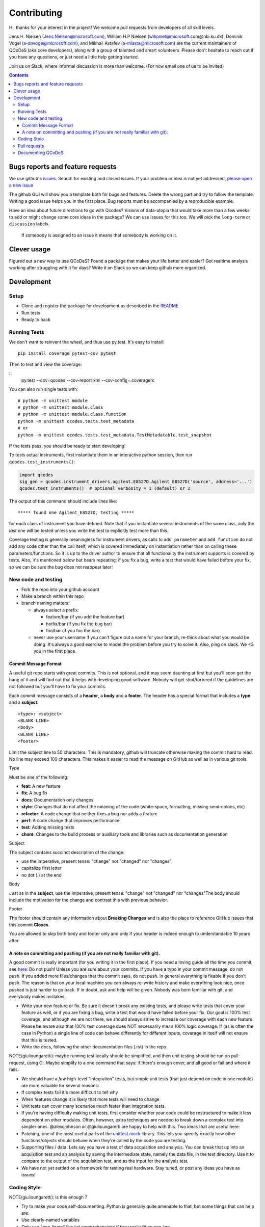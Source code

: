 Contributing
============

Hi, thanks for your interest in the project! We welcome pull requests
from developers of all skill levels.

Jens H. Nielsen (Jens.Nielsen@microsoft.com), William H.P Nielsen
(wihpniel@microsoft.com@nbi.ku.dk), Dominik Vogel (a-dovoge@microsoft.com), and
Mikhail Astafev (a-miasta@microsoft.com) are the current maintainers of
QCoDeS (aka core developers), along with a group of talented and smart
volunteers. Please don't hesitate to reach out if you have any
questions, or just need a little help getting started.

Join us on Slack, where informal discussion is more than welcome. (For
now email one of us to be invited)

.. contents::

Bugs reports and feature requests
---------------------------------

We use github's `issues <https://github.com/qdev-dk/Qcodes/issues>`__.
Search for existing and closed issues. If your problem or idea is not yet
addressed, `please open a new issue
<https://github.com/qdev-dk/Qcodes/issues/new>`__

The github GUI will show you a template both for bugs and features.
Delete the wrong part and try to follow the template. Writing a good
issue helps you in the first place. Bug reports must be accompanied by a
reproducible example.

Have an idea about future directions to go with Qcodes? Visions of
data-utopia that would take more than a few weeks to add or might change
some core ideas in the package? We can use issues for this too. We will pick the
``long-term`` or ``discussion`` labels.

 If somebody is assigned to an issue it means that somebody is working on it.

Clever usage
------------

Figured out a new way to use QCoDeS? Found a package that makes your
life better and easier? Got realtime analysis working after struggling
with it for days? Write it on Slack so we can keep github more
organized.

Development
-----------

Setup
~~~~~

-  Clone and register the package for development as described in the
   `README <README.md#installation>`__
-  Run tests
-  Ready to hack

.. _runnningtests:

Running Tests
~~~~~~~~~~~~~

We don't want to reinvent the wheel, and thus use py.test.
It's easy to install:

::

    pip install coverage pytest-cov pytest

Then to test and view the coverage:

::
    py.test --cov=qcodes --cov-report xml --cov-config=.coveragerc


You can also run single tests with:

::

    # python -m unittest module
    # python -m unittest module.class
    # python -m unittest module.class.function
    python -m unittest qcodes.tests.test_metadata
    # or
    python -m unittest qcodes.tests.test_metadata.TestMetadatable.test_snapshot

If the tests pass, you should be ready to start developing!

To tests actual instruments, first instantiate them in an interactive
python session, then run ``qcodes.test_instruments()``:

.. code:: python

    import qcodes
    sig_gen = qcodes.instrument_drivers.agilent.E8527D.Agilent_E8527D('source', address='...')
    qcodes.test_instruments()  # optional verbosity = 1 (default) or 2

The output of this command should include lines like:

::

    ***** found one Agilent_E8527D, testing *****

for each class of instrument you have defined. Note that if you
instantiate several instruments of the same class, only the *last* one
will be tested unless you write the test to explicitly test more than
this.

Coverage testing is generally meaningless for instrument drivers, as
calls to ``add_parameter`` and ``add_function`` do not add any code
other than the call itself, which is covered immediately on
instantiation rather than on calling these parameters/functions. So it
is up to the driver author to ensure that all functionality the
instrument supports is covered by tests. Also, it's mentioned below but
bears repeating: if you fix a bug, write a test that would have failed
before your fix, so we can be sure the bug does not reappear later!

New code and testing
~~~~~~~~~~~~~~~~~~~~
-  Fork the repo into your github account
-  Make a branch within this repo
-  branch naming matters:

   -  always select a prefix:

      -  feature/bar (if you add the feature bar)
      -  hotfix/bar (if you fix the bug bar)
      -  foo/bar (if you foo the bar)

   -  never use your username If you can't figure out a name for your
      branch, re-think about what you would be doing. It's always a good
      exercise to model the problem before you try to solve it. Also,
      ping on slack. We <3 you in the first place.

Commit Message Format
^^^^^^^^^^^^^^^^^^^^^

A useful git repo starts with great commits. This is not optional, and
it may seem daunting at first but you'll soon get the hang of it and
will find out that it helps with developing good software. Nobody will
get shot/tortured if the guidelines are not followed but you'll have to
fix your commits.

Each commit message consists of a **header**, a **body** and a
**footer**. The header has a special format that includes a **type** and
a **subject**:

::

    <type>: <subject>
    <BLANK LINE>
    <body>
    <BLANK LINE>
    <footer>

Limit the subject line to 50 characters. This is mandatory, github will
truncate otherwise making the commit hard to read. No line may exceed
100 characters. This makes it easier to read the message on GitHub as
well as in various git tools.

Type


Must be one of the following:

-  **feat**: A new feature
-  **fix**: A bug fix
-  **docs**: Documentation only changes
-  **style**: Changes that do not affect the meaning of the code
   (white-space, formatting, missing semi-colons, etc)
-  **refactor**: A code change that neither fixes a bug nor adds a
   feature
-  **perf**: A code change that improves performance
-  **test**: Adding missing tests
-  **chore**: Changes to the build process or auxiliary tools and
   libraries such as documentation generation

Subject


The subject contains succinct description of the change:

-  use the imperative, present tense: "change" not "changed" nor
   "changes"
-  capitalize first letter
-  no dot (.) at the end

Body


Just as in the **subject**, use the imperative, present tense: "change"
not "changed" nor "changes"The body should include the motivation for
the change and contrast this with previous behavior.

Footer


The footer should contain any information about **Breaking Changes** and
is also the place to reference GitHub issues that this commit
**Closes**.

You are allowed to skip both body and footer only and only if your
header is indeed enough to understandable 10 years after.

A note on committing and pushing (if you are not really familiar with git).
^^^^^^^^^^^^^^^^^^^^^^^^^^^^^^^^^^^^^^^^^^^^^^^^^^^^^^^^^^^^^^^^^^^^^^^^^^^

A good commit is really important (for you writing it in the first
place). If you need a loving guide all the time you commit, see
`here <http://codeinthehole.com/writing/a-useful-template-for-commit-messages/>`__.
Do not push! Unless you are sure about your commits. If you have a typo
in your commit message, do not push. If you added more files/changes
that the commit says, do not push. In general everything is fixable if
you don't push. The reason is that on your local machine you can always
re-write history and make everything look nice, once pushed is just
harder to go back. If in doubt, ask and help will be given. Nobody was
born familiar with git, and everybody makes mistakes.

-  Write your new feature or fix. Be sure it doesn't break any existing
   tests, and please write tests that cover your feature as well, or if
   you are fixing a bug, write a test that would have failed before your
   fix. Our goal is 100% test coverage, and although we are not there,
   we should always strive to increase our coverage with each new
   feature. Please be aware also that 100% test coverage does NOT
   necessarily mean 100% logic coverage. If (as is often the case in
   Python) a single line of code can behave differently for different
   inputs, coverage in itself will not ensure that this is tested.

-  Write the docs, following the other documentation files (.rst) in the
   repo.

NOTE(giulioungaretti): maybe running test locally should be simplified,
and then unit testing should be run on pull-request, using CI. Maybe
simplify to a one command that says: if there's enough cover, and all
good or fail and where it fails.

-  We should have a *few* high-level "integration" tests, but simple
   unit tests (that just depend on code in one module) are more valuable
   for several reasons:
-  If complex tests fail it's more difficult to tell why
-  When features change it is likely that more tests will need to change
-  Unit tests can cover many scenarios much faster than integration
   tests.
-  If you're having difficulty making unit tests, first consider whether
   your code could be restructured to make it less dependent on other
   modules. Often, however, extra techniques are needed to break down a
   complex test into simpler ones. @alexcjohnson or @giulioungaretti are
   happy to help with this. Two ideas that are useful here:
-  Patching, one of the most useful parts of the
   `unittest.mock <https://docs.python.org/3/library/unittest.mock.html>`__
   library. This lets you specify exactly how other functions/objects
   should behave when they're called by the code you are testing.

-  Supporting files / data: Lets say you have a test of data acquisition
   and analysis. You can break that up into an acquisition test and an
   analysis by saving the intermediate state, namely the data file, in
   the test directory. Use it to compare to the output of the
   acquisition test, and as the input for the analysis test.

-  We have not yet settled on a framework for testing real hardware.
   Stay tuned, or post any ideas you have as issues!

Coding Style
~~~~~~~~~~~~

NOTE(giulioungaretti): is this enough ?

-  Try to make your code self-documenting. Python is generally quite
   amenable to that, but some things that can help are:

-  Use clearly-named variables
-  Only use "one-liners" like list comprehensions if they really fit on
   one line.
-  Comments should be for describing *why* you are doing something. If
   you feel you need a comment to explain *what* you are doing, the code
   could probably be rewritten more clearly.
-  If you *do* need a multiline statement, use implicit continuation
   (inside parentheses or brackets) and implicit string literal
   concatenation rather than backslash continuation
-  Format non-trivial comments using your GitHub nick and one of these
   prefixes:

   -  TODO( theBrain ): Take over the world!
   -  NOTE( pinky ): Well, that's a good idea.

-  Docstrings are required for modules, classes, attributes, methods, and
   functions (if public i.e no leading underscore). Because docstrings
   (and comments) *are not code*, pay special attention to them when
   modifying code: an incorrect comment or docstring is worse than none
   at all! Docstrings should utilize the `google
   style <http://google.github.io/styleguide/pyguide.html?showone=Comments#Comments>`__
   in order to make them read well, regardless of whether they are
   viewed through help() or on Read the Docs. See `the falcon
   framework <https://github.com/falconry/falcon>`__ for best practices
   examples.

-  Use `PEP8 <http://legacy.python.org/dev/peps/pep-0008/>`__ style. Not
   only is this style good for readability in an absolute sense, but
   consistent styling helps us all read each other's code.
-  There is a command-line tool (``pip install pep8``) you can run after
   writing code to validate its style.
-  A lot of editors have plugins that will check this for you
   automatically as you type. Sublime Text for example has
   sublimelinter-pep8 and the even more powerful sublimelinter-flake8.
   For Emacs, the elpy package is strongly recommended (https://github.com/jorgenschaefer/elpy).
-  BUT: do not change someone else's code to make it pep8-compliant
   unless that code is fully tested.
-  BUT: remove all trailing spaces.
-  BUT: do not mix tabs and indentation for any reason.

-  JavaScript: The `Airbnb style
   guide <https://github.com/airbnb/javascript>`__ is quite good. If we
   start writing a lot more JavaScript we can go into more detail.

Pull requests
~~~~~~~~~~~~~

-  Push your branch back to github and make a pull request (PR). If you
   visit the repo `home page <ht://github.com/qdev-dk/Qcodes>`__ soon
   after pushing to a branch, github will automatically ask you if you
   want to make a PR and help you with it.

-  Naming matters; try to come up with a nice header:

   -  fix(dataformatter): Decouple foo from bar
   -  feature: Add logviewer

-  The template will help you write nice pull requests <3 !

-  Try to keep PRs small and focused on a single task. Frequent small
   PRs are much easier to review, and easier for others to work around,
   than large ones that touch the whole code base.

-  tag AT LEAST ONE person in the description of the PR (a tag is
   ``@username``) who you would like to have look at your work. Of
   course everyone is welcome and encouraged to chime in.

-  It's OK (in fact encouraged) to open a pull request when you still
   have some work to do. Just make a checklist
   (``- [ ] take over the world``) to let others know what more to
   expect in the near future.

-  There are a number of emoji that have specific meanings within our
   github conversations. The most important one is :dancer: which means
   "approved" - typically one of the core contributors should give the
   dancer. Ideally this person was also tagged when you opened the PR.

-  Delete your branch once you have merged (using the helpful button
   provided by github after the merge) to keep the repository clean.
   Then on your own computer, after you merge and pull the merged master
   down, you can call ``git branch --merged`` to list branches that can
   be safely deleted, then ``git branch -d <branch-name>`` to delete it.


Documenting QCoDeS
~~~~~~~~~~~~~~~~~~

All user facing modules should be included in the QCoDeS api documentation
on the QCoDeS homepage.

The documentation is generated by the ``.rst`` files in ``docs\api`` folder.
If you create a new user facing module you should take care to include it here.

For each folder of code there should be a matching folder in the ``docs\api``
folder containing an ``index.rst`` file and a ``X.rst`` file for each of
the ``X.py`` files that are to be documented. For instance assume that you want
to document ``qcodes.mymodule.a`` where ``mymodule`` is a folder containing an
``__init__.py`` and an ``a.py`` file. The the ``mymodule`` folder within the ``api``
folder should contain an ``index.rst`` file and a ``a.rst`` file.

The ``index.rst`` file should then look like this::

    .. _mymodule :

    qcodes.mymodule
    ===============

    .. autosummary::

        qcodes.mymodule
        qcodes.mymodule.a


    .. automodule:: qcodes.mymodule


    .. toctree::
       :maxdepth: 4
       :hidden:

       a

This ``rst`` files will generate a page with the title ``qcodes.mymodule``.

The ``autosummary`` section generates a linked
table with the entries given. The ``automodule``
section generates the documentation for ``mymodule`` taken from the
``__init__.py`` file and the ``toctree`` section includes the doc pages of the
submodules that should be documented.

The submodule ``a.py`` is documented in its own file (``a.rst``) containing::

    qcodes.mymodule.a
    -----------------

    .. automodule:: qcodes.mymodule.a
       :members:

This automatically generates a page with the documentation of the module ``a.py``

Finally the ``index.rst`` file should be included in the toctree in ``docs/api/index.rst``

